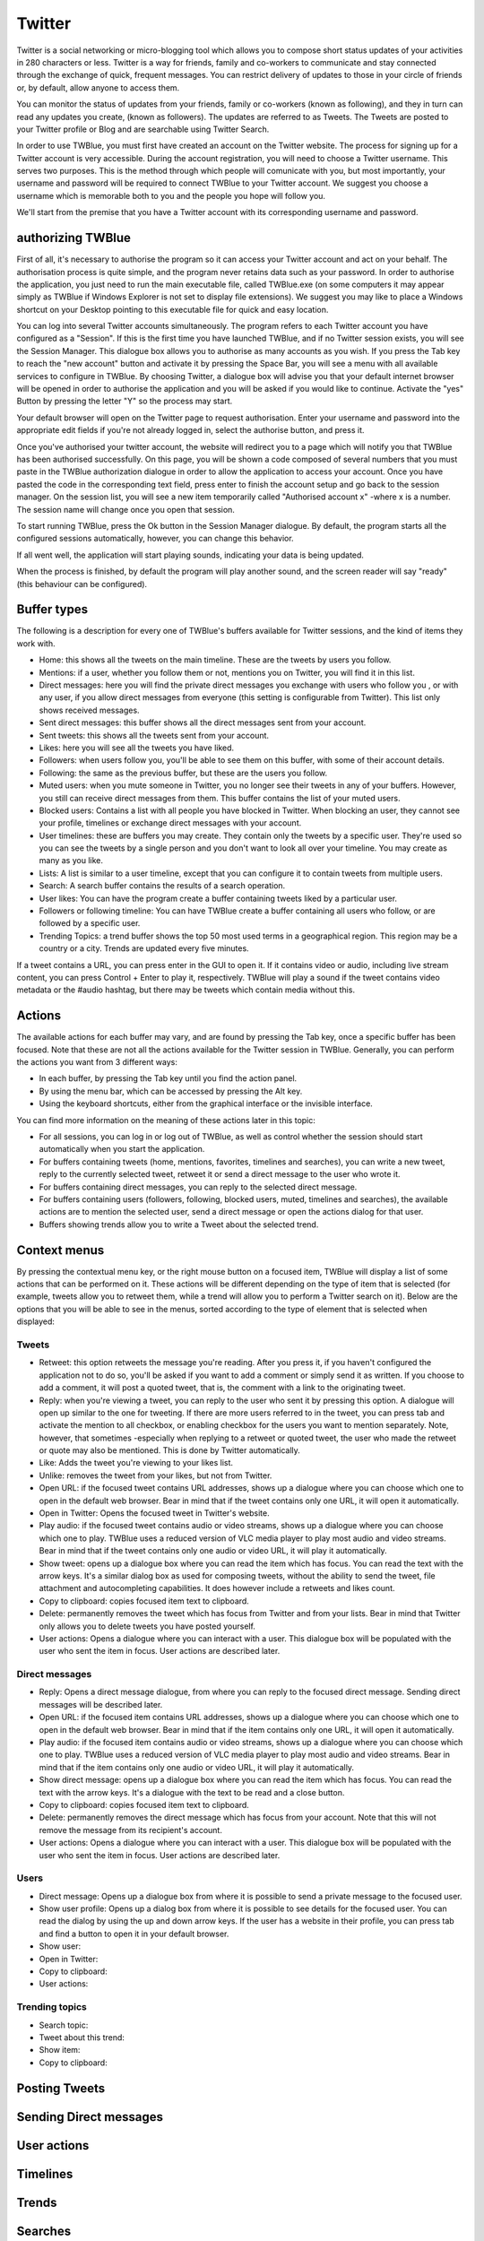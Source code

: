 Twitter
-------

Twitter is a social networking or micro-blogging tool which allows you to compose short status updates of your activities in 280 characters or less. Twitter is a way for friends, family and co-workers to communicate and stay connected through the exchange of quick, frequent messages. You can restrict delivery of updates to those in your circle of friends or, by default, allow anyone to access them.

You can monitor the status of updates from your friends, family or co-workers (known as following), and they in turn can read any updates you create, (known as followers). The updates are referred to as Tweets. The Tweets are posted to your Twitter profile or Blog and are searchable using Twitter Search.

In order to use TWBlue, you must first have created an account on the Twitter website. The process for signing up for a Twitter account is very accessible. During the account registration, you will need to choose a Twitter username. This serves two purposes. This is the method through which people will comunicate with you, but most importantly, your username and password will be required to connect TWBlue to your Twitter account. We suggest you choose a username which is memorable both to you and the people you hope will follow you.

We'll start from the premise that you have a Twitter account with its corresponding username and password.

authorizing TWBlue
==================

First of all, it's necessary to authorise the program so it can access your Twitter account and act on your behalf. The authorisation process is quite simple, and the program never retains data such as your password. In order to authorise the application, you just need to run the main executable file, called TWBlue.exe (on some computers it may appear simply as TWBlue if Windows Explorer is not set to display file extensions). We suggest you may like to place a Windows shortcut on your Desktop pointing to this executable file for quick and easy location.

You can log into several Twitter accounts simultaneously. The program refers to each Twitter account you have configured as a "Session". If this is the first time you have launched TWBlue, and if no Twitter session exists, you will see the Session Manager. This dialogue box allows you to authorise as many accounts as you wish. If you press the Tab key to reach the "new account" button and activate it by pressing the Space Bar, you will see a menu with all available services to configure in TWBlue. By choosing Twitter, a dialogue box will advise you that your default internet browser will be opened in order to authorise the application and you will be asked if you would like to continue. Activate the "yes" Button by pressing the letter "Y" so the process may start.

Your default browser will open on the Twitter page to request authorisation. Enter your username and password into the appropriate edit fields if you're not already logged in, select the authorise button, and press it.

Once you've authorised your twitter account, the website will redirect you to a page which will notify you that TWBlue has been authorised successfully. On this page, you will be shown a code composed of several numbers that you must paste in the TWBlue authorization dialogue in order to allow the application to access your account. Once you have pasted the code in the corresponding text field, press enter to finish the account setup and go back to the session manager. On the session list, you will see a new item temporarily called "Authorised account x" -where x is a number. The session name will change once you open that session.

To start running TWBlue, press the Ok button in the Session Manager dialogue. By default, the program starts all the configured sessions automatically, however, you can change this behavior.

If all went well, the application will start playing sounds, indicating your data is being updated.

When the process is finished, by default the program will play another sound, and the screen reader will say "ready" (this behaviour can be configured).

Buffer types
============

The following is a description for every one of TWBlue's buffers available for Twitter sessions, and the kind of items they work with.

* Home: this shows all the tweets on the main timeline. These are the tweets by users you follow.
* Mentions: if a user, whether you follow them or not, mentions you on Twitter, you will find it in this list.
* Direct messages: here you will find the private direct messages you exchange with users who follow you , or with any user, if you allow direct messages from everyone (this setting is configurable from Twitter). This list only shows received messages.
* Sent direct messages: this buffer shows all the direct messages sent from your account.
* Sent tweets: this shows all the tweets sent from your account.
* Likes: here you will see all the tweets you have liked.
* Followers: when users follow you, you'll be able to see them on this buffer, with some of their account details.
* Following: the same as the previous buffer, but these are the users you follow.
* Muted users: when you mute someone in Twitter, you no longer see their tweets in any of your buffers. However, you still can receive direct messages from them. This buffer contains the list of your muted users.
* Blocked users: Contains a list with all people you have blocked in Twitter. When blocking an user, they cannot see your profile, timelines or exchange direct messages with your account.
* User timelines: these are buffers you may create. They contain only the tweets by a specific user. They're used so you can see the tweets by a single person and you don't want to look all over your timeline. You may create as many as you like.
* Lists: A list is similar to a user timeline, except that you can configure it to contain tweets from multiple users.
* Search: A search buffer contains the results of a search operation.
* User likes: You can have the program create a buffer containing tweets liked by a particular user.
* Followers or following timeline: You can have TWBlue create a buffer containing all users who follow, or are followed by a specific user.
* Trending Topics: a trend buffer shows the top 50 most used terms in a geographical region. This region may be a country or a city. Trends are updated every five minutes.

If a tweet contains a URL, you can press enter in the GUI to open it. If it contains video or audio, including live stream content, you can press Control + Enter to play it, respectively. TWBlue will play a sound if the tweet contains video metadata or the \#audio hashtag, but there may be tweets which contain media without this.

Actions
=======

The available actions for each buffer may vary, and are found by pressing the Tab key, once a specific buffer has been focused. Note that these are not all the actions available for the Twitter session in TWBlue. Generally, you can perform the actions you want from 3 different ways: 

* In each buffer, by pressing the Tab key until you find the action panel.
* By using the menu bar, which can be accessed by pressing the Alt key.
* Using the keyboard shortcuts, either from the graphical interface or the invisible interface.

You can find more information on the meaning of these actions later in this topic:

* For all sessions, you can log in or log out of TWBlue, as well as control whether the session should start automatically when you start the application.
* For buffers containing tweets (home, mentions, favorites, timelines and searches), you can write a new tweet, reply to the currently selected tweet, retweet it or send a direct message to the user who wrote it.
* For buffers containing direct messages, you can reply to the selected direct message.
* For buffers containing users (followers, following, blocked users, muted, timelines and searches), the available actions are to mention the selected user, send a direct message or open the actions dialog for that user.
* Buffers showing trends allow you to write a Tweet about the selected trend.

Context menus
==============

By pressing the contextual menu key, or the right mouse button on a focused item, TWBlue will display a list of some actions that can be performed on it. These actions will be different depending on the type of item that is selected (for example, tweets allow you to retweet them, while a trend will allow you to perform a Twitter search on it). Below are the options that you will be able to see in the menus, sorted according to the type of element that is selected when displayed:

Tweets
++++++

* Retweet: this option retweets the message you're reading. After you press it, if you haven't configured the application not to do so, you'll be asked if you want to add a comment or simply send it as written. If you choose to add a comment,  it will post a quoted tweet, that is,  the comment with a  link to the originating tweet.
* Reply: when you're viewing a tweet, you can reply to the user who sent it by pressing this option. A dialogue will open up similar to the one for tweeting. If there are more users referred to in the tweet, you can press tab and activate the mention to all checkbox, or enabling checkbox for the users you want to mention separately. Note, however, that sometimes -especially when replying to a retweet or quoted tweet, the user who made the retweet or quote may also be mentioned. This is done by Twitter automatically.
* Like: Adds the tweet you're viewing to your likes list.
* Unlike: removes the tweet from your likes, but not from Twitter.
* Open URL: if the focused tweet contains URL addresses, shows up a dialogue where you can choose which one to open in the default web browser. Bear in mind that if the tweet contains only one URL, it will open it automatically.
* Open in Twitter: Opens the focused tweet in Twitter's website.
* Play audio: if the focused tweet contains audio or video streams, shows up a dialogue where you can choose which one to play. TWBlue uses a reduced version of VLC media player to play most audio and video streams. Bear in mind that if the tweet contains only one audio or video URL, it will play it automatically.
* Show tweet: opens up a dialogue box where you can read the item which has focus. You can read the text with the arrow keys. It's a similar dialog box as used for composing tweets, without the ability to send the tweet, file attachment and autocompleting capabilities. It does however include a retweets and likes count.
* Copy to clipboard: copies focused item text to clipboard.
* Delete: permanently removes the tweet which has focus from Twitter and from your lists. Bear in mind that Twitter only allows you to delete tweets you have posted yourself.
* User actions: Opens a dialogue where you can interact with a user. This dialogue box will be populated with the user who sent the item in focus. User actions are described later.

Direct messages
++++++++++++++++

* Reply: Opens a direct message dialogue, from where you can reply to the focused direct message. Sending direct messages will be described later.
* Open URL: if the focused item contains URL addresses, shows up a dialogue where you can choose which one to open in the default web browser. Bear in mind that if the item contains only one URL, it will open it automatically.
* Play audio: if the focused item contains audio or video streams, shows up a dialogue where you can choose which one to play. TWBlue uses a reduced version of VLC media player to play most audio and video streams. Bear in mind that if the item contains only one audio or video URL, it will play it automatically.
* Show direct message: opens up a dialogue box where you can read the item which has focus. You can read the text with the arrow keys. It's a dialogue with the text to be read and a close button.
* Copy to clipboard: copies focused item text to clipboard.
* Delete: permanently removes the direct message which has focus from your account. Note that this will not remove the message from its recipient's account.
* User actions: Opens a dialogue where you can interact with a user. This dialogue box will be populated with the user who sent the item in focus. User actions are described later.

Users
++++++

* Direct message: Opens up a dialogue box from where it is possible to send a private message to the focused user.
* Show user profile: Opens up a dialog box from where it is possible to see details for the focused user. You can read the dialog by using the up and down arrow keys. If the user has a website in their profile, you can press tab and find a button to open it in your default browser.
* Show user:
* Open in Twitter: 
* Copy to clipboard:
* User actions:

Trending topics
+++++++++++++++

* Search topic:
* Tweet about this trend: 
* Show item:
* Copy to clipboard:

Posting Tweets
==============

Sending Direct messages
=======================

User actions
============

Timelines
=========

Trends
======

Searches
========

User aliases
==============

Lists management
===================

Account settings
=================

User Autocomplete
==================

Template editor
================

Filters
=======
